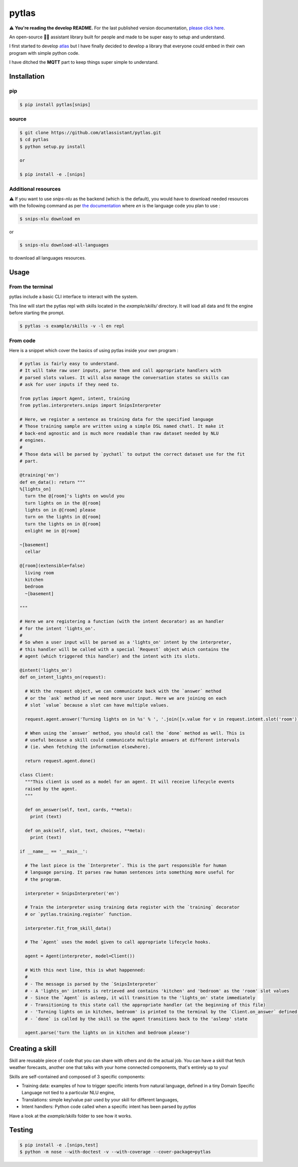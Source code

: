 pytlas |travis| |coveralls| |pypi| |rtd| |license|
==================================================

.. |travis| image:: https://travis-ci.org/atlassistant/pytlas.svg?branch=master
    :target: https://travis-ci.org/atlassistant/pytlas

.. |coveralls| image:: https://coveralls.io/repos/github/atlassistant/pytlas/badge.svg?branch=master
    :target: https://coveralls.io/github/atlassistant/pytlas?branch=master

.. |pypi| image:: https://badge.fury.io/py/pytlas.svg
    :target: https://badge.fury.io/py/pytlas

.. |rtd| image:: https://readthedocs.org/projects/pytlas/badge/?version=latest
    :target: https://pytlas.readthedocs.io/en/latest/?badge=latest
    :alt: Documentation Status

.. |license| image:: https://img.shields.io/badge/License-GPL%20v3-blue.svg
    :target: https://www.gnu.org/licenses/gpl-3.0

⚠️ **You're reading the develop README.** For the last published version documentation, `please click here <https://github.com/atlassistant/pytlas/tree/43bda4ea9936c414a77aafdc803144dcbaa50672>`_.

An open-source 🤖💬 assistant library built for people and made to be super easy to setup and understand.

I first started to develop `atlas <https://github.com/atlassistant/atlas>`_ but I have finally decided to develop a library that everyone could embed in their own program with simple python code.

I have ditched the **MQTT** part to keep things super simple to understand.

Installation
------------

pip
~~~

.. code-block:: bash

  $ pip install pytlas[snips]

source
~~~~~~

.. code-block:: bash

  $ git clone https://github.com/atlassistant/pytlas.git
  $ cd pytlas
  $ python setup.py install

  or

  $ pip install -e .[snips]

Additional resources
~~~~~~~~~~~~~~~~~~~~

⚠️ If you want to use `snips-nlu` as the backend (which is the default), you would have to download needed resources with the following command as per `the documentation <https://github.com/snipsco/snips-nlu#language-resources>`_ where `en` is the language code you plan to use :

.. code-block:: bash

  $ snips-nlu download en

or

.. code-block:: bash

  $ snips-nlu download-all-languages

to download all languages resources.

Usage
-----

From the terminal
~~~~~~~~~~~~~~~~~

pytlas include a basic CLI interface to interact with the system.

This line will start the pytlas repl with skills located in the `example/skills/` directory. It will load all data and fit the engine before starting the prompt.

.. code-block:: bash

  $ pytlas -s example/skills -v -l en repl

From code
~~~~~~~~~

Here is a snippet which cover the basics of using pytlas inside your own program :

.. code-block:: python

  # pytlas is fairly easy to understand.
  # It will take raw user inputs, parse them and call appropriate handlers with
  # parsed slots values. It will also manage the conversation states so skills can 
  # ask for user inputs if they need to.

  from pytlas import Agent, intent, training
  from pytlas.interpreters.snips import SnipsInterpreter

  # Here, we register a sentence as training data for the specified language
  # Those training sample are written using a simple DSL named chatl. It make it 
  # back-end agnostic and is much more readable than raw dataset needed by NLU
  # engines.
  #
  # Those data will be parsed by `pychatl` to output the correct dataset use for the fit
  # part.

  @training('en')
  def en_data(): return """
  %[lights_on]
    turn the @[room]'s lights on would you
    turn lights on in the @[room]
    lights on in @[room] please
    turn on the lights in @[room]
    turn the lights on in @[room]
    enlight me in @[room]

  ~[basement]
    cellar

  @[room](extensible=false)
    living room
    kitchen
    bedroom
    ~[basement]

  """

  # Here we are registering a function (with the intent decorator) as an handler 
  # for the intent 'lights_on'.
  #
  # So when a user input will be parsed as a 'lights_on' intent by the interpreter, 
  # this handler will be called with a special `Request` object which contains the 
  # agent (which triggered this handler) and the intent with its slots.

  @intent('lights_on')
  def on_intent_lights_on(request):
    
    # With the request object, we can communicate back with the `answer` method
    # or the `ask` method if we need more user input. Here we are joining on each
    # slot `value` because a slot can have multiple values.
    
    request.agent.answer('Turning lights on in %s' % ', '.join([v.value for v in request.intent.slot('room')]))

    # When using the `answer` method, you should call the `done` method as well. This is
    # useful because a skill could communicate multiple answers at different intervals
    # (ie. when fetching the information elsewhere).

    return request.agent.done()

  class Client:
    """This client is used as a model for an agent. It will receive lifecycle events
    raised by the agent.
    """

    def on_answer(self, text, cards, **meta):
      print (text)

    def on_ask(self, slot, text, choices, **meta):
      print (text)

  if __name__ == '__main__':
    
    # The last piece is the `Interpreter`. This is the part responsible for human
    # language parsing. It parses raw human sentences into something more useful for
    # the program.

    interpreter = SnipsInterpreter('en')

    # Train the interpreter using training data register with the `training` decorator
    # or `pytlas.training.register` function.

    interpreter.fit_from_skill_data()
    
    # The `Agent` uses the model given to call appropriate lifecycle hooks.

    agent = Agent(interpreter, model=Client())

    # With this next line, this is what happenned:
    #
    # - The message is parsed by the `SnipsInterpreter`
    # - A 'lights_on' intents is retrieved and contains 'kitchen' and 'bedroom' as the 'room' slot values
    # - Since the `Agent` is asleep, it will transition to the 'lights_on' state immediately
    # - Transitioning to this state call the appropriate handler (at the beginning of this file)
    # - 'Turning lights on in kitchen, bedroom' is printed to the terminal by the `Client.on_answer` defined above
    # - `done` is called by the skill so the agent transitions back to the 'asleep' state

    agent.parse('turn the lights on in kitchen and bedroom please')

Creating a skill
----------------

Skill are reusable piece of code that you can share with others and do the actual job. You can have a skill that fetch weather forecasts, another one that talks with your home connected components, that's entirely up to you!

Skills are self-contained and composed of 3 specific components:

- Training data: examples of how to trigger specific intents from natural language, defined in a tiny Domain Specific Language not tied to a particular NLU engine,
- Translations: simple key/value pair used by your skill for different languages,
- Intent handlers: Python code called when a specific intent has been parsed by `pytlas`

Have a look at the `example/skills` folder to see how it works.

Testing
-------

.. code-block:: bash

  $ pip install -e .[snips,test]
  $ python -m nose --with-doctest -v --with-coverage --cover-package=pytlas
